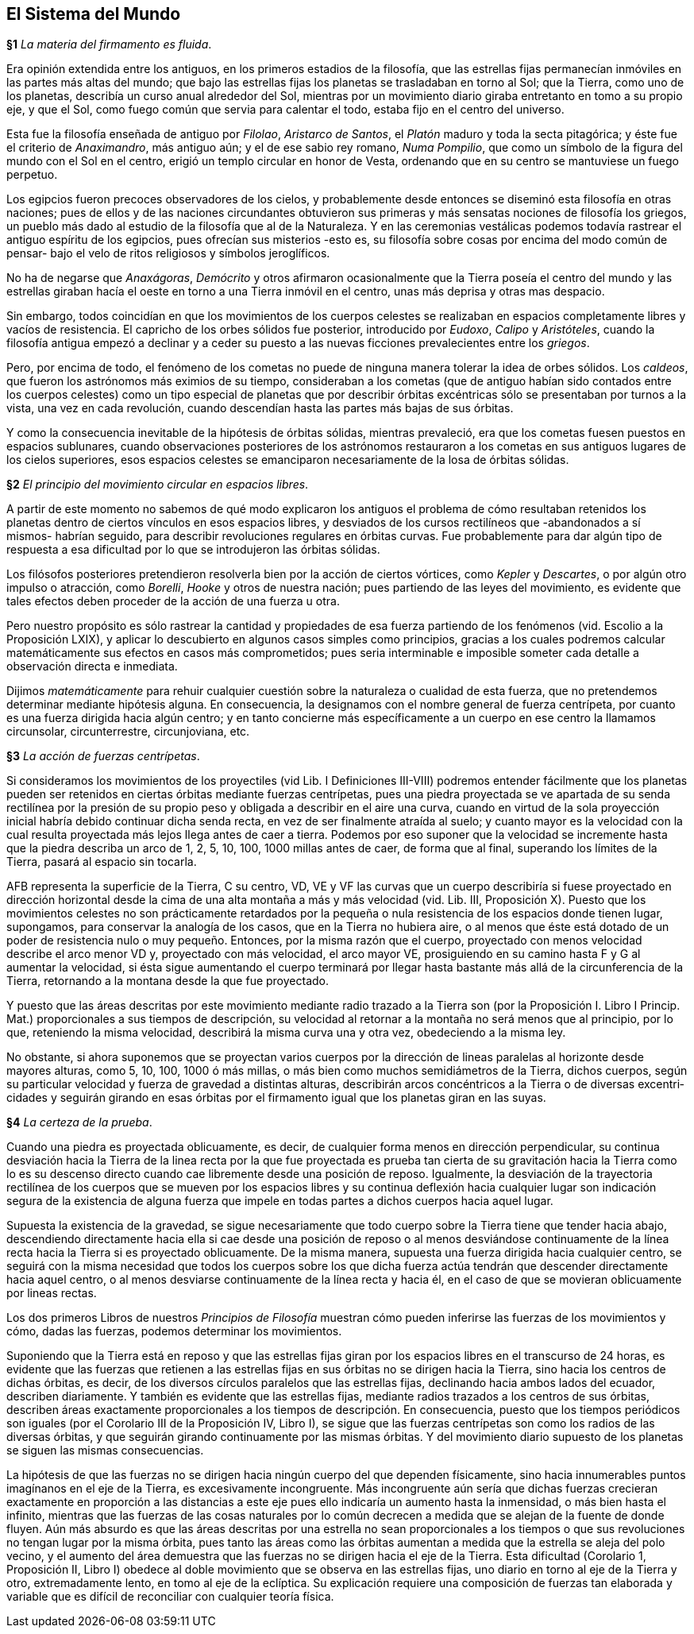 == El Sistema del Mundo

*§1* _La materia del firmamento es fluida_.

Era opinión extendida entre los antiguos, en los primeros
estadios de la filosofía, que las estrellas fijas permanecían
inmóviles en las partes más altas del mundo; que bajo las
estrellas fijas los planetas se trasladaban en torno al Sol; que la
Tierra, como uno de los planetas, describía un curso anual
alrededor del Sol, mientras por un movimiento diario giraba
entretanto en tomo a su propio eje, y que el Sol, como fuego
común que servia para calentar el todo, estaba fijo en el centro
del universo.

Esta fue la filosofía enseñada de antiguo por _Filolao_,
_Aristarco de Santos_, el _Platón_ maduro y toda la secta pitagórica;
y éste fue el criterio de _Anaximandro_, más antiguo aún; y el de
ese sabio rey romano, _Numa Pompilio_, que como un símbolo de
la figura del mundo con el Sol en el centro, erigió un templo
circular en honor de Vesta, ordenando que en su centro se
mantuviese un fuego perpetuo.

Los egipcios fueron precoces observadores de los cielos, y
probablemente desde entonces se diseminó esta filosofía en otras
naciones; pues de ellos y de las naciones circundantes obtuvieron
sus primeras y más sensatas nociones de filosofía los griegos, un
pueblo más dado al estudio de la filosofía que al de la
Naturaleza. Y en las ceremonias vestálicas podemos todavía
rastrear el antiguo espíritu de los egipcios, pues ofrecían sus
misterios -esto es, su filosofía sobre cosas por encima del modo
común de pensar- bajo el velo de ritos religiosos y símbolos
jeroglíficos.

No ha de negarse que _Anaxágoras_, _Demócrito_ y otros
afirmaron ocasionalmente que la Tierra poseía el centro del
mundo y las estrellas giraban hacía el oeste en torno a una
Tierra inmóvil en el centro, unas más deprisa y otras mas
despacio.

Sin embargo, todos coincidían en que los movimientos de los
cuerpos celestes se realizaban en espacios completamente libres
y vacíos de resistencia. El capricho de los orbes sólidos fue
posterior, introducido por _Eudoxo_, _Calipo_ y _Aristóteles_, cuando
la filosofía antigua empezó a declinar y a ceder su puesto a las
nuevas ficciones prevalecientes entre los _griegos_.

Pero, por encima de todo, el fenómeno de los cometas no
puede de ninguna manera tolerar la idea de orbes sólidos. Los
_caldeos_, que fueron los astrónomos más eximios de su tiempo,
consideraban a los cometas (que de antiguo habían sido conta­dos
entre los cuerpos celestes) como un tipo especial de planetas
que por describir órbitas excéntricas sólo se presentaban por
turnos a la vista, una vez en cada revolución, cuando descendían
hasta las partes más bajas de sus órbitas.

Y como la consecuencia inevitable de la hipótesis de órbitas
sólidas, mientras prevaleció, era que los cometas fuesen puestos
en espacios sublunares, cuando observaciones posteriores de los
astrónomos restauraron a los cometas en sus antiguos lugares de
los cielos superiores, esos espacios celestes se emanciparon
necesariamente de la losa de órbitas sólidas.

*§2* _El principio del movimiento circular en espacios libres_.

A partir de este momento no sabemos de qué modo
explicaron los antiguos el problema de cómo resultaban reteni­dos
los planetas dentro de ciertos vínculos en esos espacios
libres, y desviados de los cursos rectilíneos que -abandonados a
sí mismos- habrían seguido, para describir revoluciones regula­res
en órbitas curvas. Fue probablemente para dar algún tipo de
respuesta a esa dificultad por lo que se introdujeron las órbitas
sólidas.

Los filósofos posteriores pretendieron resolverla bien por la
acción de ciertos vórtices, como _Kepler_ y _Descartes_, o por algún
otro impulso o atracción, como _Borelli_, _Hooke_ y otros de
nuestra nación; pues partiendo de las leyes del movimiento, es
evidente que tales efectos deben proceder de la acción de una
fuerza u otra.

Pero nuestro propósito es sólo rastrear la cantidad y
propiedades de esa fuerza partiendo de los fenómenos (vid.
Escolio a la Proposición LXIX), y aplicar lo descubierto en
algunos casos simples como principios, gracias a los cuales
podremos calcular matemáticamente sus efectos en casos más
comprometidos; pues seria interminable e imposible someter
cada detalle a observación directa e inmediata.

Dijimos _matemáticamente_ para rehuir cualquier cuestión
sobre la naturaleza o cualidad de esta fuerza, que no pretende­mos
determinar mediante hipótesis alguna. En consecuencia, la
designamos con el nombre general de fuerza centrípeta, por
cuanto es una fuerza dirigida hacia algún centro; y en tanto
concierne más específicamente a un cuerpo en ese centro la
llamamos circunsolar, circunterrestre, circunjoviana, etc.

*§3* _La acción de fuerzas centrípetas_.

Si consideramos los movimientos de los proyectiles (vid Lib.
I Definiciones III-VIII) podremos entender fácilmente que los
planetas pueden ser retenidos en ciertas órbitas mediante fuerzas
centrípetas, pues una piedra proyectada se ve apartada de su
senda rectilínea por la presión de su propio peso y obligada a
describir en el aire una curva, cuando en virtud de la sola
proyección inicial habría debido continuar dicha senda recta, en
vez de ser finalmente atraída al suelo; y cuanto mayor es la
velocidad con la cual resulta proyectada más lejos llega antes de
caer a tierra. Podemos por eso suponer que la velocidad se
incremente hasta que la piedra describa un arco de 1, 2, 5, 10,
100, 1000 millas antes de caer, de forma que al final, superando
los límites de la Tierra, pasará al espacio sin tocarla.

AFB representa la superficie de la Tierra, C su centro, VD,
VE y VF las curvas que un cuerpo describiría si fuese proyecta­do
en dirección horizontal desde la cima de una alta montaña a
más y más velocidad (vid. Lib. III, Proposición X). Puesto que
los movimientos celestes no son prácticamente retardados por la
pequeña o nula resistencia de los espacios donde tienen lugar,
supongamos, para conservar la analogía de los casos, que en la
Tierra no hubiera aire, o al menos que éste está dotado de un
poder de resistencia nulo o muy pequeño. Entonces, por la
misma razón que el cuerpo, proyectado con menos velocidad
describe el arco menor VD y, proyectado con más velocidad, el
arco mayor VE, prosiguiendo en su camino hasta F y G al
aumentar la velocidad, si ésta sigue aumentando el cuerpo
terminará por llegar hasta bastante más allá de la circunferen­cia
de la Tierra, retornando a la montana desde la que fue
proyectado.

Y puesto que las áreas descritas por este movimiento
mediante radio trazado a la Tierra son (por la Proposición I.
Libro I Princip. Mat.) proporcionales a sus tiempos de descrip­ción,
su velocidad al retornar a la montaña no será menos que al
principio, por lo que, reteniendo la misma velocidad, describirá
la misma curva una y otra vez, obedeciendo a la misma ley.

No obstante, si ahora suponemos que se proyectan varios
cuerpos por la dirección de lineas paralelas al horizonte desde
mayores alturas, como 5, 10, 100, 1000 ó más millas, o más bien
como muchos semidiámetros de la Tierra, dichos cuerpos, según
su particular velocidad y fuerza de gravedad a distintas alturas,
describirán arcos concéntricos a la Tierra o de diversas excentri­cidades
y seguirán girando en esas órbitas por el firmamento
igual que los planetas giran en las suyas.

*§4* _La certeza de la prueba_.

Cuando una piedra es proyectada oblicuamente, es decir, de
cualquier forma menos en dirección perpendicular, su continua
desviación hacia la Tierra de la linea recta por la que fue
proyectada es prueba tan cierta de su gravitación hacia la Tierra
como lo es su descenso directo cuando cae libremente desde una
posición de reposo. Igualmente, la desviación de la trayectoria
rectilínea de los cuerpos que se mueven por los espacios libres y
su continua deflexión hacia cualquier lugar son indicación
segura de la existencia de alguna fuerza que impele en todas
partes a dichos cuerpos hacia aquel lugar.

Supuesta la existencia de la gravedad, se sigue necesariamen­te
que todo cuerpo sobre la Tierra tiene que tender hacia abajo,
descendiendo directamente hacia ella si cae desde una posición
de reposo o al menos desviándose continuamente de la línea
recta hacia la Tierra si es proyectado oblicuamente. De la misma
manera, supuesta una fuerza dirigida hacia cualquier centro, se
seguirá con la misma necesidad que todos los cuerpos sobre los
que dicha fuerza actúa tendrán que descender directamente
hacia aquel centro, o al menos desviarse continuamente de la
línea recta y hacia él, en el caso de que se movieran oblicuamen­te
por lineas rectas.

Los dos primeros Libros de nuestros _Principios de Filosofía_
muestran cómo pueden inferirse las fuerzas de los movimientos y
cómo, dadas las fuerzas, podemos determinar los movimientos.

Suponiendo que la Tierra está en reposo y que las estrellas
fijas giran por los espacios libres en el transcurso de 24 horas, es
evidente que las fuerzas que retienen a las estrellas fijas en sus
órbitas no se dirigen hacia la Tierra, sino hacia los centros de
dichas órbitas, es decir, de los diversos círculos paralelos que las
estrellas fijas, declinando hacia ambos lados del ecuador, descri­ben
diariamente. Y también es evidente que las estrellas fijas,
mediante radios trazados a los centros de sus órbitas, describen
áreas exactamente proporcionales a los tiempos de descripción.
En consecuencia, puesto que los tiempos periódicos son iguales
(por el Corolario III de la Proposición IV, Libro I), se sigue que
las fuerzas centrípetas son como los radios de las diversas
órbitas, y que seguirán girando continuamente por las mismas
órbitas. Y del movimiento diario supuesto de los planetas se
siguen las mismas consecuencias.

La hipótesis de que las fuerzas no se dirigen hacia ningún
cuerpo del que dependen físicamente, sino hacia innumerables
puntos imagínanos en el eje de la Tierra, es excesivamente
incongruente. Más incongruente aún sería que dichas fuerzas
crecieran exactamente en proporción a las distancias a este eje
pues ello indicaría un aumento hasta la inmensidad, o más bien
hasta el infinito, mientras que las fuerzas de las cosas naturales
por lo común decrecen a medida que se alejan de la fuente de
donde fluyen. Aún más absurdo es que las áreas descritas por
una estrella no sean proporcionales a los tiempos o que sus
revoluciones no tengan lugar por la misma órbita, pues tanto las
áreas como las órbitas aumentan a medida que la estrella se
aleja del polo vecino, y el aumento del área demuestra que las
fuerzas no se dirigen hacia el eje de la Tierra. Esta dificultad
(Corolario 1, Proposición II, Libro I) obedece al doble movi­miento
que se observa en las estrellas fijas, uno diario en torno
al eje de la Tierra y otro, extremadamente lento, en tomo al eje
de la eclíptica. Su explicación requiere una composición de
fuerzas tan elaborada y variable que es difícil de reconciliar con
cualquier teoría física.
